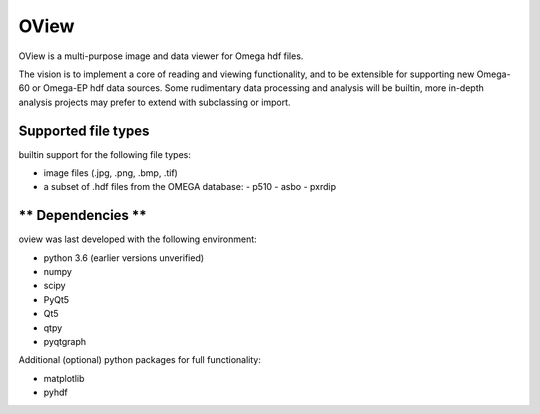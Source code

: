 =====
OView
=====

OView is a multi-purpose image and data viewer for Omega hdf files.

The vision is to implement a core of reading and viewing functionality, and to
be extensible for supporting new Omega-60 or Omega-EP hdf data sources. Some
rudimentary data processing and analysis will be builtin, more in-depth
analysis projects may prefer to extend with subclassing or import.

**Supported file types**
------------------------

builtin support for the following file types:

- image files (.jpg, .png, .bmp, .tif)
- a subset of .hdf files from the OMEGA database:
  - p510
  - asbo
  - pxrdip

** Dependencies **
------------------

oview was last developed with the following environment:

- python 3.6 (earlier versions unverified)
- numpy
- scipy
- PyQt5
- Qt5
- qtpy
- pyqtgraph

Additional (optional) python packages for full functionality:

- matplotlib
- pyhdf

